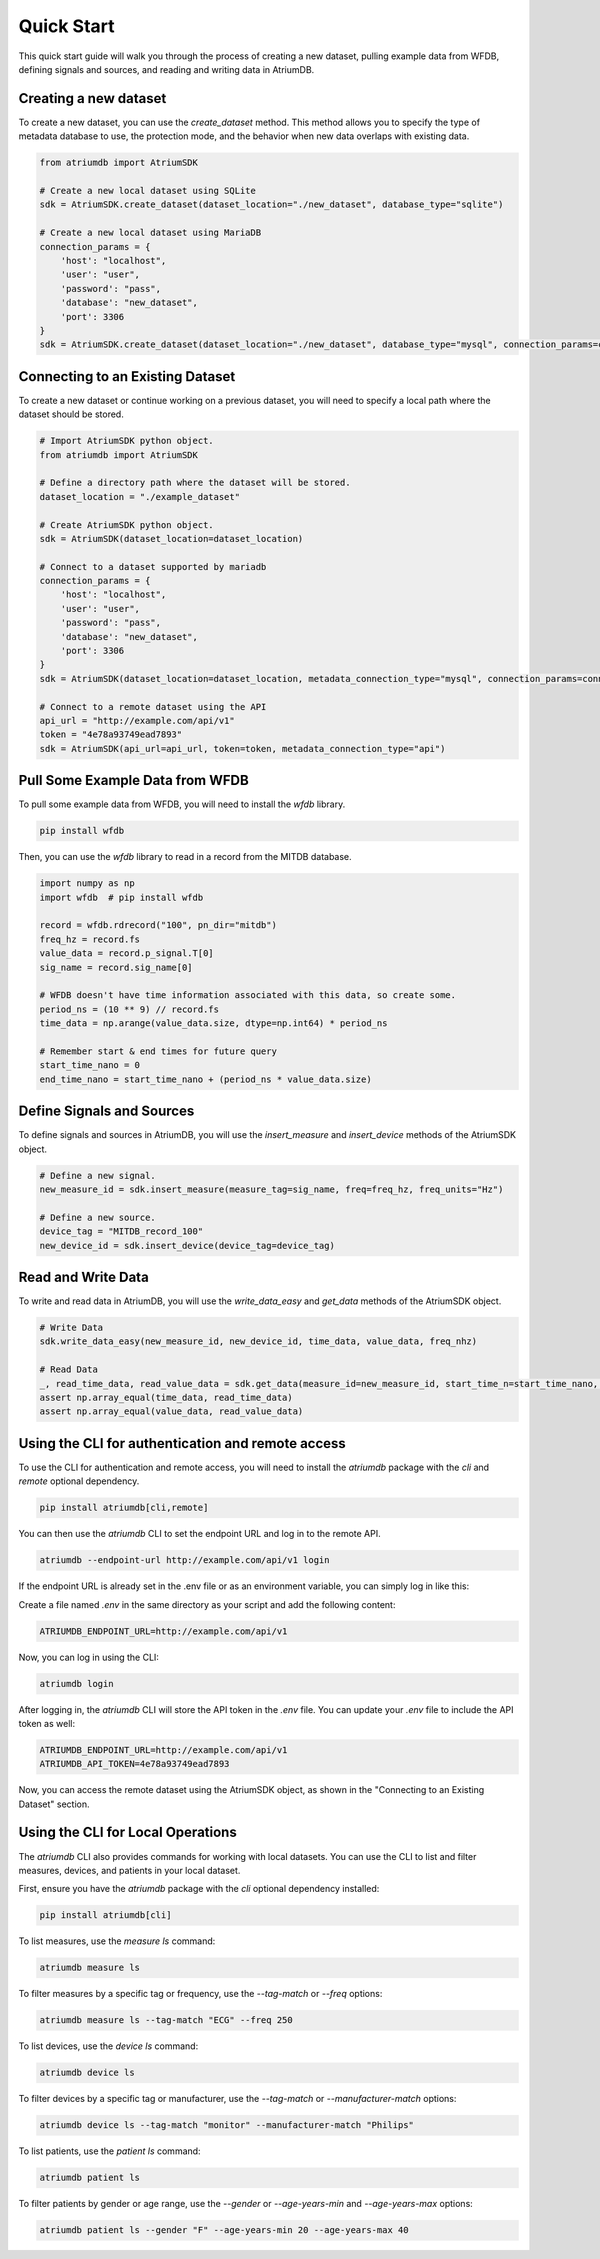 Quick Start
-------------

This quick start guide will walk you through the process of creating a new dataset, pulling example data from WFDB, defining signals and sources, and reading and writing data in AtriumDB.

Creating a new dataset
#######################

To create a new dataset, you can use the `create_dataset` method. This method allows you to specify the type of metadata database to use, the protection mode, and the behavior when new data overlaps with existing data.

.. code-block:: python

    from atriumdb import AtriumSDK

    # Create a new local dataset using SQLite
    sdk = AtriumSDK.create_dataset(dataset_location="./new_dataset", database_type="sqlite")

    # Create a new local dataset using MariaDB
    connection_params = {
        'host': "localhost",
        'user': "user",
        'password': "pass",
        'database': "new_dataset",
        'port': 3306
    }
    sdk = AtriumSDK.create_dataset(dataset_location="./new_dataset", database_type="mysql", connection_params=connection_params)

Connecting to an Existing Dataset
#######################################

To create a new dataset or continue working on a previous dataset, you will need to specify a local path where the dataset should be stored.

.. code-block:: python

    # Import AtriumSDK python object.
    from atriumdb import AtriumSDK

    # Define a directory path where the dataset will be stored.
    dataset_location = "./example_dataset"

    # Create AtriumSDK python object.
    sdk = AtriumSDK(dataset_location=dataset_location)

    # Connect to a dataset supported by mariadb
    connection_params = {
        'host': "localhost",
        'user': "user",
        'password': "pass",
        'database': "new_dataset",
        'port': 3306
    }
    sdk = AtriumSDK(dataset_location=dataset_location, metadata_connection_type="mysql", connection_params=connection_params)

    # Connect to a remote dataset using the API
    api_url = "http://example.com/api/v1"
    token = "4e78a93749ead7893"
    sdk = AtriumSDK(api_url=api_url, token=token, metadata_connection_type="api")


Pull Some Example Data from WFDB
#####################################

To pull some example data from WFDB, you will need to install the `wfdb` library.

.. code-block:: bash

    pip install wfdb

Then, you can use the `wfdb` library to read in a record from the MITDB database.

.. code-block:: python

    import numpy as np
    import wfdb  # pip install wfdb

    record = wfdb.rdrecord("100", pn_dir="mitdb")
    freq_hz = record.fs
    value_data = record.p_signal.T[0]
    sig_name = record.sig_name[0]

    # WFDB doesn't have time information associated with this data, so create some.
    period_ns = (10 ** 9) // record.fs
    time_data = np.arange(value_data.size, dtype=np.int64) * period_ns

    # Remember start & end times for future query
    start_time_nano = 0
    end_time_nano = start_time_nano + (period_ns * value_data.size)

Define Signals and Sources
#############################

To define signals and sources in AtriumDB, you will use the `insert_measure` and `insert_device` methods of the AtriumSDK object.

.. code-block:: python

    # Define a new signal.
    new_measure_id = sdk.insert_measure(measure_tag=sig_name, freq=freq_hz, freq_units="Hz")

    # Define a new source.
    device_tag = "MITDB_record_100"
    new_device_id = sdk.insert_device(device_tag=device_tag)

Read and Write Data
#####################

To write and read data in AtriumDB, you will use the `write_data_easy` and `get_data` methods of the AtriumSDK object.

.. code-block:: python

    # Write Data
    sdk.write_data_easy(new_measure_id, new_device_id, time_data, value_data, freq_nhz)

    # Read Data
    _, read_time_data, read_value_data = sdk.get_data(measure_id=new_measure_id, start_time_n=start_time_nano, end_time_n=end_time_nano, device_id=new_device_id)
    assert np.array_equal(time_data, read_time_data)
    assert np.array_equal(value_data, read_value_data)


Using the CLI for authentication and remote access
##################################################

To use the CLI for authentication and remote access, you will need to install the `atriumdb` package with the `cli` and `remote` optional dependency.

.. code-block:: bash

    pip install atriumdb[cli,remote]

You can then use the `atriumdb` CLI to set the endpoint URL and log in to the remote API.

.. code-block:: bash

    atriumdb --endpoint-url http://example.com/api/v1 login

If the endpoint URL is already set in the .env file or as an environment variable, you can simply log in like this:

Create a file named `.env` in the same directory as your script and add the following content:

.. code-block:: ini

    ATRIUMDB_ENDPOINT_URL=http://example.com/api/v1

Now, you can log in using the CLI:

.. code-block:: bash

    atriumdb login

After logging in, the `atriumdb` CLI will store the API token in the `.env` file. You can update your `.env` file to include the API token as well:

.. code-block:: ini

    ATRIUMDB_ENDPOINT_URL=http://example.com/api/v1
    ATRIUMDB_API_TOKEN=4e78a93749ead7893

Now, you can access the remote dataset using the AtriumSDK object, as shown in the "Connecting to an Existing Dataset" section.


Using the CLI for Local Operations
##################################

The `atriumdb` CLI also provides commands for working with local datasets. You can use the CLI to list and filter measures, devices, and patients in your local dataset.

First, ensure you have the `atriumdb` package with the `cli` optional dependency installed:

.. code-block:: bash

    pip install atriumdb[cli]

To list measures, use the `measure ls` command:

.. code-block:: bash

    atriumdb measure ls

To filter measures by a specific tag or frequency, use the `--tag-match` or `--freq` options:

.. code-block:: bash

    atriumdb measure ls --tag-match "ECG" --freq 250

To list devices, use the `device ls` command:

.. code-block:: bash

    atriumdb device ls

To filter devices by a specific tag or manufacturer, use the `--tag-match` or `--manufacturer-match` options:

.. code-block:: bash

    atriumdb device ls --tag-match "monitor" --manufacturer-match "Philips"

To list patients, use the `patient ls` command:

.. code-block:: bash

    atriumdb patient ls

To filter patients by gender or age range, use the `--gender` or `--age-years-min` and `--age-years-max` options:

.. code-block:: bash

    atriumdb patient ls --gender "F" --age-years-min 20 --age-years-max 40